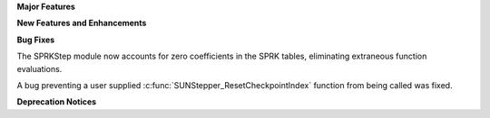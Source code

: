 .. For package-specific references use :ref: rather than :numref: so intersphinx
   links to the appropriate place on read the docs

**Major Features**

**New Features and Enhancements**

**Bug Fixes**

The SPRKStep module now accounts for zero coefficients in the SPRK tables, eliminating
extraneous function evaluations.

A bug preventing a user supplied :c:func:`SUNStepper_ResetCheckpointIndex` function from being
called was fixed. 

**Deprecation Notices**
